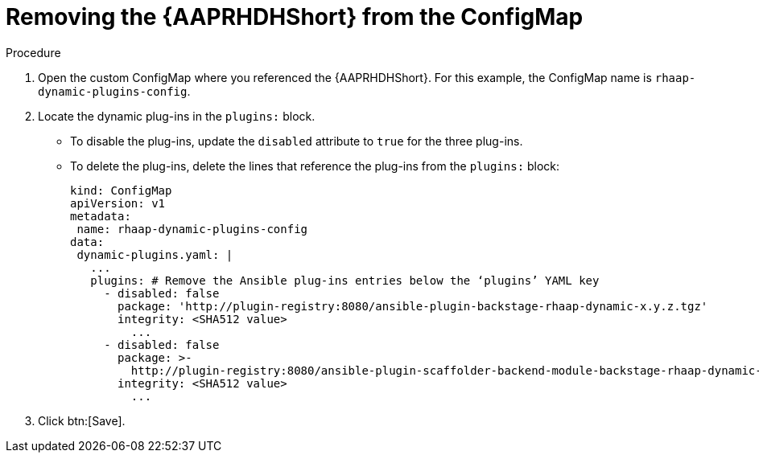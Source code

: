:_mod-docs-content-type: PROCEDURE

[id="rhdh-uninstall-ocp-operator-plugins-cm_{context}"]
= Removing the {AAPRHDHShort} from the ConfigMap

// (this section covers uninstalling plugins only, not unloading or updating the sidecar container)
// To uninstall the dynamic plugins, you must update the `rhaap-dynamic-plugins-config` ConfigMap 

.Procedure

. Open the custom ConfigMap where you referenced the {AAPRHDHShort}.
For this example, the ConfigMap name is `rhaap-dynamic-plugins-config`.
. Locate the dynamic plug-ins in the `plugins:` block.
+
** To disable the plug-ins, update the `disabled` attribute to `true` for the three plug-ins.
** To delete the plug-ins, delete the lines that reference the plug-ins from the `plugins:` block:
+
----

kind: ConfigMap
apiVersion: v1
metadata:
 name: rhaap-dynamic-plugins-config
data:
 dynamic-plugins.yaml: |
   ...
   plugins: # Remove the Ansible plug-ins entries below the ‘plugins’ YAML key
     - disabled: false
       package: 'http://plugin-registry:8080/ansible-plugin-backstage-rhaap-dynamic-x.y.z.tgz'
       integrity: <SHA512 value>
	 ...
     - disabled: false
       package: >-
         http://plugin-registry:8080/ansible-plugin-scaffolder-backend-module-backstage-rhaap-dynamic-x.y.z.tgz
       integrity: <SHA512 value>
	 ...

----
. Click btn:[Save].

